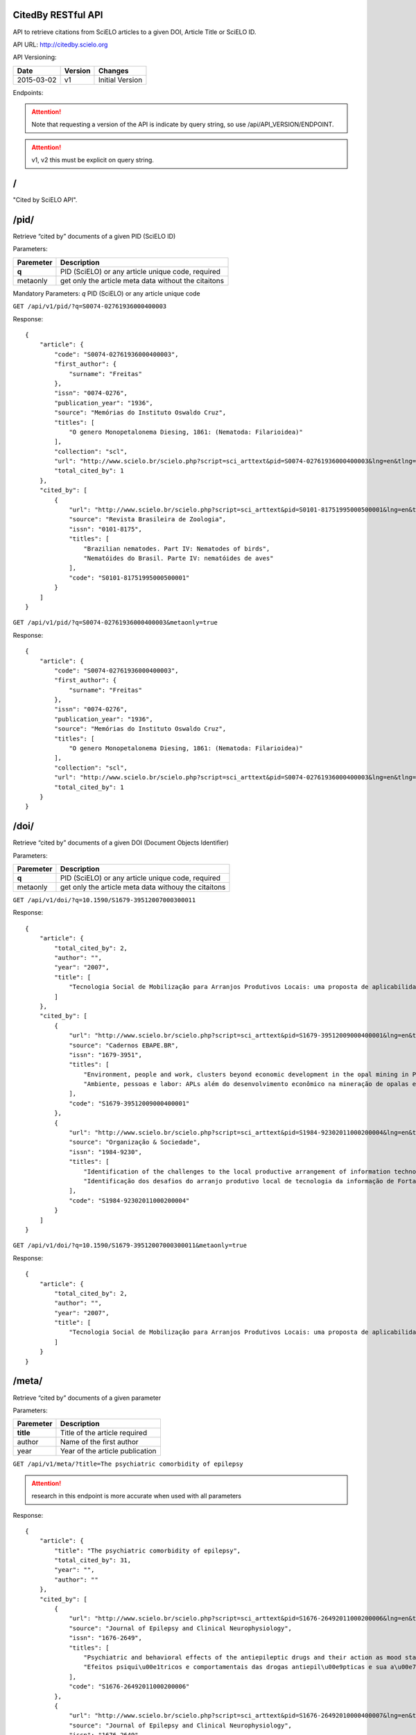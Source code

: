 .. Cited By SciELO documentation master file, created by
   sphinx-quickstart on Fri Nov 29 14:50:18 2013.
   You can adapt this file completely to your liking, but it should at least
   contain the root `toctree` directive.

CitedBy RESTful API
----------------------------

API to retrieve citations from SciELO articles to a given DOI, Article Title or SciELO ID.

API URL: http://citedby.scielo.org

API Versioning:

+------------+---------+-----------------+
| Date       | Version | Changes         |
+============+=========+=================+
| 2015-03-02 | v1      | Initial Version |
+------------+---------+-----------------+


Endpoints:

.. attention::
    Note that requesting a version of the API is indicate by query string,
    so use /api/API_VERSION/ENDPOINT.
.. attention::
    v1, v2 this must be explicit on query string.

/
-

"Cited by SciELO API".

/pid/
-----

Retrieve “cited by” documents of a given PID (SciELO ID)

Parameters:

+------------+-----------------------------------------------------+
| Paremeter  | Description                                         |
+============+=====================================================+
| **q**      | PID (SciELO) or any article unique code, required   |
+------------+-----------------------------------------------------+
| metaonly   | get only the article meta data without the citaitons|
+------------+-----------------------------------------------------+

Mandatory Parameters: *q* PID (SciELO) or any article unique code

``GET /api/v1/pid/?q=S0074-02761936000400003``

Response::


    {
        "article": {
            "code": "S0074-02761936000400003",
            "first_author": {
                "surname": "Freitas"
            },
            "issn": "0074-0276",
            "publication_year": "1936",
            "source": "Memórias do Instituto Oswaldo Cruz",
            "titles": [
                "O genero Monopetalonema Diesing, 1861: (Nematoda: Filarioidea)"
            ],
            "collection": "scl",
            "url": "http://www.scielo.br/scielo.php?script=sci_arttext&pid=S0074-02761936000400003&lng=en&tlng=en",
            "total_cited_by": 1
        },
        "cited_by": [
            {
                "url": "http://www.scielo.br/scielo.php?script=sci_arttext&pid=S0101-81751995000500001&lng=en&tlng=en",
                "source": "Revista Brasileira de Zoologia",
                "issn": "0101-8175",
                "titles": [
                    "Brazilian nematodes. Part IV: Nematodes of birds",
                    "Nematóides do Brasil. Parte IV: nematóides de aves"
                ],
                "code": "S0101-81751995000500001"
            }
        ]
    }

``GET /api/v1/pid/?q=S0074-02761936000400003&metaonly=true``

Response::


    {
        "article": {
            "code": "S0074-02761936000400003",
            "first_author": {
                "surname": "Freitas"
            },
            "issn": "0074-0276",
            "publication_year": "1936",
            "source": "Memórias do Instituto Oswaldo Cruz",
            "titles": [
                "O genero Monopetalonema Diesing, 1861: (Nematoda: Filarioidea)"
            ],
            "collection": "scl",
            "url": "http://www.scielo.br/scielo.php?script=sci_arttext&pid=S0074-02761936000400003&lng=en&tlng=en",
            "total_cited_by": 1
        }
    }


/doi/
-----

Retrieve “cited by” documents of a given DOI (Document Objects Identifier)

Parameters:

+------------+-----------------------------------------------------+
| Paremeter  | Description                                         |
+============+=====================================================+
| **q**      | PID (SciELO) or any article unique code, required   |
+------------+-----------------------------------------------------+
| metaonly   | get only the article meta data withouy the citaitons|
+------------+-----------------------------------------------------+

``GET /api/v1/doi/?q=10.1590/S1679-39512007000300011``


Response::

    {
        "article": {
            "total_cited_by": 2,
            "author": "",
            "year": "2007",
            "title": [
                "Tecnologia Social de Mobilização para Arranjos Produtivos Locais: uma proposta de aplicabilidade"
            ]
        },
        "cited_by": [
            {
                "url": "http://www.scielo.br/scielo.php?script=sci_arttext&pid=S1679-39512009000400001&lng=en&tlng=en",
                "source": "Cadernos EBAPE.BR",
                "issn": "1679-3951",
                "titles": [
                    "Environment, people and work, clusters beyond economic development in the opal mining in Pedro II, Piauí",
                    "Ambiente, pessoas e labor: APLs além do desenvolvimento econômico na mineração de opalas em Pedro II, no Piauí"
                ],
                "code": "S1679-39512009000400001"
            },
            {
                "url": "http://www.scielo.br/scielo.php?script=sci_arttext&pid=S1984-92302011000200004&lng=en&tlng=en",
                "source": "Organização & Sociedade",
                "issn": "1984-9230",
                "titles": [
                    "Identification of the challenges to the local productive arrangement of information technology in Fortaleza-CE",
                    "Identificação dos desafios do arranjo produtivo local de tecnologia da informação de Fortaleza-CE"
                ],
                "code": "S1984-92302011000200004"
            }
        ]
    }

``GET /api/v1/doi/?q=10.1590/S1679-39512007000300011&metaonly=true``


Response::

    {
        "article": {
            "total_cited_by": 2,
            "author": "",
            "year": "2007",
            "title": [
                "Tecnologia Social de Mobilização para Arranjos Produtivos Locais: uma proposta de aplicabilidade"
            ]
        }
    }

/meta/
-----

Retrieve “cited by” documents of a given parameter

Parameters:

+------------+-----------------------------------------------------+
| Paremeter  | Description                                         |
+============+=====================================================+
| **title**  | Title of the article required                       |
+------------+-----------------------------------------------------+
| author     | Name of the first author                            |
+------------+-----------------------------------------------------+
| year       | Year of the article publication                     |
+------------+-----------------------------------------------------+

``GET /api/v1/meta/?title=The psychiatric comorbidity of epilepsy``

.. attention::
    research in this endpoint is more accurate when used with all parameters


Response::

    {
        "article": {
            "title": "The psychiatric comorbidity of epilepsy",
            "total_cited_by": 31,
            "year": "",
            "author": ""
        },
        "cited_by": [
            {
                "url": "http://www.scielo.br/scielo.php?script=sci_arttext&pid=S1676-26492011000200006&lng=en&tlng=en",
                "source": "Journal of Epilepsy and Clinical Neurophysiology",
                "issn": "1676-2649",
                "titles": [
                    "Psychiatric and behavioral effects of the antiepileptic drugs and their action as mood stabilizers",
                    "Efeitos psiqui\u00e1tricos e comportamentais das drogas antiepil\u00e9pticas e sua a\u00e7\u00e3o como moduladores de humor"
                ],
                "code": "S1676-26492011000200006"
            },
            {
                "url": "http://www.scielo.br/scielo.php?script=sci_arttext&pid=S1676-26492010000400007&lng=en&tlng=en",
                "source": "Journal of Epilepsy and Clinical Neurophysiology",
                "issn": "1676-2649",
                "titles": [
                    "Translation and cross-cultural adaptation of the Interictal Dysphoric Disorder Inventory (IDDI)",
                    "Tradu\u00e7\u00e3o e adapta\u00e7\u00e3o transcultural do Interictal Dysphoric Disorder Inventory (IDDI) para o Brasil"
                ],
                "code": "S1676-26492010000400007"
            } .....

    }


``GET /api/v1/meta/?title=The psychiatric comorbidity of epilepsy&metaonly=true``


Response::

    {
        "article": {
            "title": "The psychiatric comorbidity of epilepsy",
            "total_cited_by": 31,
            "year": "",
            "author": ""
        }

    }


Indices and tables
==================

* :ref:`genindex`
* :ref:`modindex`
* :ref:`search`

